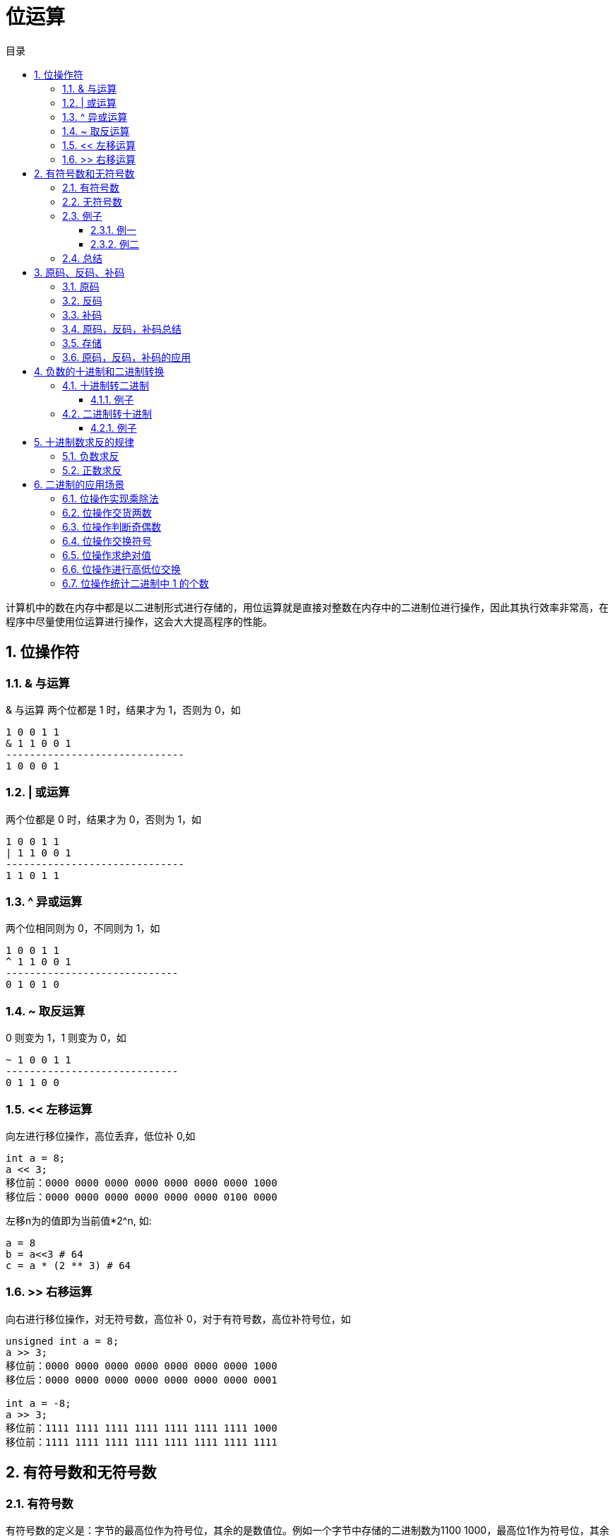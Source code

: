 = 位运算
:toc:
:toclevels: 5
:toc-title: 目录
:sectnums:

计算机中的数在内存中都是以二进制形式进行存储的，用位运算就是直接对整数在内存中的二进制位进行操作，因此其执行效率非常高，在程序中尽量使用位运算进行操作，这会大大提高程序的性能。

== 位操作符
=== & 与运算
& 与运算 两个位都是 1 时，结果才为 1，否则为 0，如
```
1 0 0 1 1
& 1 1 0 0 1
------------------------------
1 0 0 0 1
```

=== | 或运算
两个位都是 0 时，结果才为 0，否则为 1，如
```
1 0 0 1 1
| 1 1 0 0 1
------------------------------
1 1 0 1 1
```

=== ^ 异或运算
两个位相同则为 0，不同则为 1，如
```
1 0 0 1 1
^ 1 1 0 0 1
-----------------------------
0 1 0 1 0
```

=== ~ 取反运算
0 则变为 1，1 则变为 0，如
```
~ 1 0 0 1 1
-----------------------------
0 1 1 0 0
```

=== << 左移运算
向左进行移位操作，高位丢弃，低位补 0,如
```
int a = 8;
a << 3;
移位前：0000 0000 0000 0000 0000 0000 0000 1000
移位后：0000 0000 0000 0000 0000 0000 0100 0000
```

左移n为的值即为当前值*2^n, 如:
```python
a = 8
b = a<<3 # 64
c = a * (2 ** 3) # 64
```

=== >> 右移运算
向右进行移位操作，对无符号数，高位补 0，对于有符号数，高位补符号位，如

```
unsigned int a = 8;
a >> 3;
移位前：0000 0000 0000 0000 0000 0000 0000 1000
移位后：0000 0000 0000 0000 0000 0000 0000 0001
​
int a = -8;
a >> 3;
移位前：1111 1111 1111 1111 1111 1111 1111 1000
移位前：1111 1111 1111 1111 1111 1111 1111 1111

```

== 有符号数和无符号数
=== 有符号数
有符号数的定义是：字节的最高位作为符号位，其余的是数值位。例如一个字节中存储的二进制数为1100 1000，最高位1作为符号位，其余的7为 100 1000 作为数值为。

那么，符号位占据1位，就有0和1这样的两种数值，就有：

- 如果符号位为0，那么字节中存储的数值是正数
- 如果符号位为1，那么字节中存储的数值是负数

对于1100 1000这样的二进制数据，符号位是1，就表示负数。

在有符号数中，表示负数的算法是：

- 把数值位中存储的二进制数据，每个位都取反，就是原来为0的值变为1，原来为1的值变为0；
- 给对取反后的二进制数据加1，得到的数值就得到负数值；

=== 无符号数
无符号数的定义是：没有符号位，所有的位数都是数值位。所以表示的都是正数。

=== 例子
==== 例一
1100 1000这个数值，如果作为有符号数看待，那么符号位是1，数值位是100 1000。所以，符号位是1，所以，这个数据是负数。然后，表示成十进制时，对数值位的操作是：

- 数值位取反，得到011 0111；
- 对取反后的数值 011 0111加1得到011 1000，数值位的值为56；

那么，1100 1000这个二进制数据表示为“有符号数”时，就是-56这个数值。

如果作为无符号数看待，那么，就没有符号位，所有的位数都是数值位，所以11001000都作为数值位，表示的十进制数值是200

==== 例二
例如，0111 0011这个数值，如果当做“有符号数”看待，那么，其符号位是0，所以，表示整数，数值位是115，所以，表示正115这个数值。如果当做无符号数看待，所有位都是数值位，计算得到115这个数值，所以，表示正115。所以我们可以总结

=== 总结
- 无符号数，总是表示正数。所有位数都表示数值位。
- 有符号数，可以表示正数和负数，最高位是符号位，其余位都是数值位。如果符号位是0，则表示正数；如果符号位是1，则表示负数。对于负数的表示方法是：数值位全部取反，再加1，得到的数值就是负数值。

== 原码、反码、补码
=== 原码
原码的表示范围-127~-0, +0~+127, 共256个数字

正0的原码是0000 0000, 负0的原码是1000 0000, 有正0负0之分, 不符合人的习惯, 待解决.

原码有几个缺点，零分两种 +0 和 -0 。还有，在进行不同符号的加法运算或者同符号的减法运算的时候，不能直接判断出结果的正负。你需要将两个值的绝对值进行比较，然后进行加减操作 ，最后符号位由绝对值大的决定。于是反码就产生了。

=== 反码
除符号位, 原码其余位取反而得

+0：0000 0000，-0：1111 1111 仍然有正0负0之分。

正数的反码就是原码，负数的反码等于原码除符号位以外所有的位取反

举例说明：
```
int类型的 3 的反码是

00000000 00000000 00000000 00000011

和原码一样没什么可说的

int类型的 -3 的反码是

11111111 11111111 11111111 11111100

除开符号位 所有位 取反

解决了加减运算的问题，但还是有正负零之分，然后就到补码了
```

=== 补码
在反码的基础上加1而得

对原码的两种0同时末位加1

+0：0000 0000，-0：0000 0000(因为溢出导致8位全0)

消除了正0负0之别, 如此一来, 便节省出一个数值表示方式1000 0000, 不能浪费, 用来表示-128, -128特殊之处在于没有相应的反码原码。也可以这样考虑:

```
-1：   1111 1111
-2：   1111 1110（在-1的基础上减1，直接将补码减1即可）
-3：   1111 1101（在-2补码基础上减1，以下类似）
-4：   1111 1100
……
-127：1000 0001
-128：1000 0000
```

如此以来：8位补码表示范围是-128~+127因为0只有一种形式所以，仍然是256个数

若8位代表无符号数, 则表示范围是 : 0~255, 这就是为什么高级语言讲到数据类型，


正数的补码与原码相同，负数的补码为 其原码除符号位外所有位取反（得到反码了），然后最低位加1

=== 原码，反码，补码总结
- 正数的反码和补码都与原码相同。
- 负数的反码为对该数的原码除符号位外各位取反。
- 负数的补码为对该数的原码除符号位外各位取反，然后在最后一位加1　　

优缺点:

- 原码最好理解了，但是加减法不够方便，还有两个零。。
- 反码稍微困难一些，解决了加减法的问题，但还是有有个零
- 补码理解困难，其他就没什么缺点了

=== 存储
计算机中的整数是用补码存储的，最高位为符号位

- 如果最高位为0则为正数，求值的时候，直接转为10进制即可。
- 最高位如果为1代表为负数，求值的时候，需要先把二进制的值按位取反，然后加1得到负数绝对值(相反数)的二进制码，然后转为10进制，加上负号即可。

=== 原码，反码，补码的应用

== 负数的十进制和二进制转换
=== 十进制转二进制
方法为:

- 先转换为二进制
- 对二进制数求反
- 再将该二进制数加一

总而言之: 十进制数转换为二进制数求补码即为结果

==== 例子
-32 转换为二进制

- 第一步：32（10）=00100000（2）
- 第二步：求反：11011111
- 第三步：加1:11100000

所以-32（10）=11100000（2）

=== 二进制转十进制
方法为:

- 数值为取反
- 对该二进制加一
- 转换为10进制

==== 例子
11001000 转换为十进制

- 第一步（数值位取反）： 10110111
- 第二步（加一）：10111000
- 第三步（十进制）：-56

所以11001000（2）=-56（10）

== 十进制数求反的规律

下面都是以10进制表示:

=== 负数求反
负数求反等于其绝对值 `-1`

如:
```python
num = -5
num1 = ~num # 4
```

=== 正数求反
正数求反等于其值 `+1` 的负数
如:
```python
num = 4
num1 = ~num # -5
```

== 二进制的应用场景
=== 位操作实现乘除法
数 a 向右移一位，相当于将 a 除以 2；数 a 向左移一位，相当于将 a 乘以 2

```python
a = 2
a >> 1 # ---> 1
a << 1 # ---> 4
```

=== 位操作交货两数
位操作交换两数可以不需要第三个临时变量，虽然普通操作也可以做到，但是没有其效率高
```python
# 普通操作
def swap(a: int, b: int) ->(int,int):
  a = a + b
  b = a - b
  a = a - b
  return a,b

# 位与操作
def swap(a: int, b: int) -> (int, int):
    """
    交换两个数
    :param a:
    :param b:
    :return:
    """
    a ^= b  # a = (a^b)
    b ^= a  # b = b ^ a = b ^ a ^ b
    a ^= b  # a = a ^ b = a ^ a ^ b
    return a, b

```

=== 位操作判断奇偶数
只要根据数的最后一位是 0 还是 1 来决定即可，为 0 就是偶数，为 1 就是奇数

```go
if(0 == (a & 1)) {
 //偶数
}
```

=== 位操作交换符号
交换符号将正数变成负数，负数变成正数

```go
func reversal(a int) int {
	return ^a + 1
}
```

```python
def reversal(a: int) -> int:
    """
    求相反数
    :param a:
    :return:
    """
    return ~a + 1
```

正数取反加1，正好变成其对应的负数(补码表示)；负数取反加一，则变为其原码，即正数

=== 位操作求绝对值
正数的绝对值是其本身，负数的绝对值正好可以对其进行取反加一求得，即我们首先判断其符号位（整数右移 31 位得到 0，负数右移 31 位得到 -1,即 0xffffffff），然后根据符号进行相应的操作

```python
def abs(a: int) -> int:
    i = a >> 31
    result = a if i == 0 else ~a + 1
    return result
```
上面的操作可以进行优化，可以将 i == 0 的条件判断语句去掉。我们都知道符号位 i 只有两种情况，即 i = 0 为正，i = -1 为负。对于任何数与 0 异或都会保持不变，与 -1 即 0xffffffff 进行异或就相当于对此数进行取反,因此可以将上面三目元算符转换为((a^i)-i)，即整数时 a 与 0 异或得到本身，再减去 0，负数时与 0xffffffff 异或将 a 进行取反，然后在加上 1，即减去 i(i =-1)

```python
def abs(a: int) -> int:
    """
    求绝对值
    :param a:
    :return:
    """
    i = a >> 31
    result = (a ^ i) - i
    return result
```

or

```go
func abs(a int) int {
	i := a >> 31
	return (a ^ i) - i
}
```

=== 位操作进行高低位交换
给定一个 16 位的无符号整数，将其高 8 位与低 8 位进行交换，求出交换后的值，如

从上面移位操作我们可以知道，只要将无符号数 a>>8 即可得到其高 8 位移到低 8 位，高位补 0；将 a << 8 即可将 低 8 位移到高 8 位，低 8 位补 0，然后将 a >> 8 和 a<<8 进行或操作既可求得交换后的结果 。

```c
unsigned short a = 34520;
a = (a >> 8) | (a << 8);
```

=== 位操作统计二进制中 1 的个数
统计二进制1的个数可以分别获取每个二进制位数，然后再统计其1的个数，此方法效率比较低。

这里介绍另外一种高效的方法，同样以 34520 为例，

我们计算其 a &= (a-1)的结果：
```
第一次：计算前：1000 0110 1101 1000 计算后：1000 0110 1101 0000
第二次：计算前：1000 0110 1101 0000 计算后：1000 0110 1100 0000
第三次：计算前：1000 0110 1100 0000 计算后：1000 0110 1000 0000

我们发现，每计算一次二进制中就少了一个 1，则我们可以通过下面方法去统计：count = 0

```

```python
def count_1(a: int) -> int:
    """
    计算数值的二进制表示的1的数量
    :param a:
    :return:
    """
    count = 0
    while (a):
        a = a & a - 1
        count += 1
    return count
```


